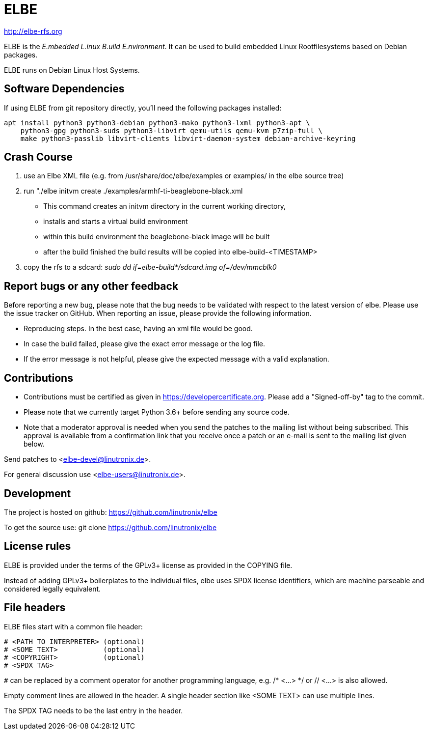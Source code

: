 ELBE
====

http://elbe-rfs.org

ELBE is the 'E.mbedded L.inux B.uild E.nvironment'.
It can be used to build embedded Linux Rootfilesystems based on Debian packages.

ELBE runs on Debian Linux Host Systems.


Software Dependencies
---------------------
If using ELBE from git repository directly, you'll need the following packages installed:

    apt install python3 python3-debian python3-mako python3-lxml python3-apt \
        python3-gpg python3-suds python3-libvirt qemu-utils qemu-kvm p7zip-full \
        make python3-passlib libvirt-clients libvirt-daemon-system debian-archive-keyring


Crash Course
------------
1. use an Elbe XML file (e.g. from /usr/share/doc/elbe/examples or
   examples/ in the elbe source tree)

2. run "./elbe initvm create ./examples/armhf-ti-beaglebone-black.xml

   * This command creates an initvm directory in the current working directory,
   * installs and starts a virtual build environment
   * within this build environment the beaglebone-black image will be built
   * after the build finished the build results will be copied into
        elbe-build-<TIMESTAMP>

3. copy the rfs to a sdcard: 'sudo dd if=elbe-build*/sdcard.img of=/dev/mmcblk0'

Report bugs or any other feedback
---------------------------------
Before reporting a new bug, please note that the bug needs to be validated with
respect to the latest version of elbe.
Please use the issue tracker on GitHub. When reporting an issue, please provide
the following information.

* Reproducing steps. In the best case, having an xml file would be good.
* In case the build failed, please give the exact error message or the log file.
* If the error message is not helpful, please give the expected message with a
  valid explanation.

Contributions
-------------

* Contributions must be certified as given in https://developercertificate.org.
  Please add a "Signed-off-by" tag to the commit.
* Please note that we currently target Python 3.6+ before sending any source code.
* Note that a moderator approval is needed when you send the patches to the mailing list without
  being subscribed. This approval is available from a confirmation link that you receive once a
  patch or an e-mail is sent to the mailing list given below.


Send patches to <elbe-devel@linutronix.de>.

For general discussion use <elbe-users@linutronix.de>.

Development
-----------
The project is hosted on github:
https://github.com/linutronix/elbe

To get the source use:
git clone https://github.com/linutronix/elbe

License rules
-------------
ELBE is provided under the terms of the GPLv3+ license as provided in the
COPYING file.

Instead of adding GPLv3+ boilerplates to the individual files, elbe uses SPDX
license identifiers, which are machine parseable and considered legally
equivalent.

File headers
------------
ELBE files start with a common file header:

----
# <PATH TO INTERPRETER> (optional)
# <SOME TEXT>           (optional)
# <COPYRIGHT>           (optional)
# <SPDX TAG>
----

`#` can be replaced by a comment operator for another programming language, e.g.
/* <...> */ or // <...> is also allowed.

Empty comment lines are allowed in the header. A single header section like
<SOME TEXT> can use multiple lines.

The SPDX TAG needs to be the last entry in the header.
